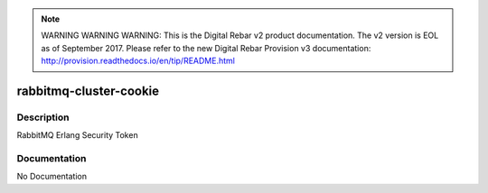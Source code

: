 
.. note:: WARNING WARNING WARNING:  This is the Digital Rebar v2 product documentation.  The v2 version is EOL as of September 2017.  Please refer to the new Digital Rebar Provision v3 documentation:  http:\/\/provision.readthedocs.io\/en\/tip\/README.html

=======================
rabbitmq-cluster-cookie
=======================

Description
===========
RabbitMQ Erlang Security Token

Documentation
=============

No Documentation
